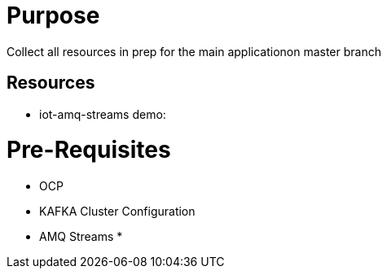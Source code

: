 = Purpose

Collect all resources in prep for the main applicationon master branch

== Resources
* iot-amq-streams demo:

= Pre-Requisites
* OCP
* KAFKA Cluster Configuration
* AMQ Streams
*
